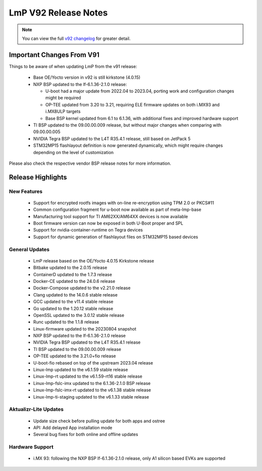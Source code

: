 .. _changelog:

LmP V92 Release Notes
=====================

.. note::
    You can view the full `v92 changelog`_ for greater detail.

Important Changes From V91
---------------------------

Things to be aware of when updating LmP from the v91 release:

 * Base OE/Yocto version in v92 is still kirkstone (4.0.15)
 * NXP BSP updated to the lf-6.1.36-2.1.0 release:

   * U-boot had a major update from 2022.04 to 2023.04, porting work and configuration changes might be required
   * OP-TEE updated from 3.20 to 3.21, requiring ELE firmware updates on both i.MX93 and i.MX8ULP targets
   * Base BSP kernel updated from 6.1 to 6.1.36, with additional fixes and improved hardware support
 * TI BSP updated to the 09.00.00.009 release, but without major changes when comparing with 09.00.00.005
 * NVIDIA Tegra BSP updated to the L4T R35.4.1 release, still based on JetPack 5
 * STM32MP15 flashlayout definition is now generated dynamically, which might require changes depending on the level of customization

Please also check the respective vendor BSP release notes for more information.

Release Highlights
------------------

New Features
^^^^^^^^^^^^

 * Support for encrypted rootfs images with on-line re-encryption using TPM 2.0 or PKCS#11
 * Common configuration fragment for u-boot now available as part of meta-lmp-base
 * Manufacturing tool support for TI AM62XX/AM64XX devices is now available
 * Boot firmware version can now be exposed in both U-Boot proper and SPL
 * Support for nvidia-container-runtime on Tegra devices
 * Support for dynamic generation of flashlayout files on STM32MP15 based devices

General Updates
^^^^^^^^^^^^^^^

 * LmP release based on the OE/Yocto 4.0.15 Kirkstone release
 * Bitbake updated to the 2.0.15 release
 * ContainerD updated to the 1.7.3 release
 * Docker-CE updated to the 24.0.6 release
 * Docker-Compose updated to the v2.21.0 release
 * Clang updated to the 14.0.6 stable release
 * GCC updated to the v11.4 stable release
 * Go updated to the 1.20.12 stable release
 * OpenSSL updated to the 3.0.12 stable release
 * Runc updated to the 1.1.8 release
 * Linux-firmware updated to the 20230804 snapshot
 * NXP BSP updated to the lf-6.1.36-2.1.0 release
 * NVIDIA Tegra BSP updated to the L4T R35.4.1 release
 * TI BSP updated to the 09.00.00.009 release
 * OP-TEE updated to the 3.21.0+fio release
 * U-boot-fio rebased on top of the upstream 2023.04 release
 * Linux-lmp updated to the v6.1.59 stable release
 * Linux-lmp-rt updated to the v6.1.59-rt16 stable release
 * Linux-lmp-fslc-imx updated to the 6.1.36-2.1.0 BSP release
 * Linux-lmp-fslc-imx-rt updated to the v6.1.38 stable release
 * Linux-lmp-ti-staging updated to the v6.1.33 stable release

Aktualizr-Lite Updates
^^^^^^^^^^^^^^^^^^^^^^

 * Update size check before pulling update for both apps and ostree
 * API: Add delayed App installation mode
 * Several bug fixes for both online and offline updates

Hardware Support
^^^^^^^^^^^^^^^^

 * i.MX 93: following the NXP BSP lf-6.1.36-2.1.0 release, only A1 silicon based EVKs are supported

.. _v92 changelog:
   https://foundries.io/products/releases/92/
